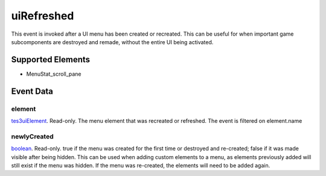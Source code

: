 uiRefreshed
====================================================================================================

This event is invoked after a UI menu has been created or recreated. This can be useful for when important game subcomponents are destroyed and remade, without the entire UI being activated.

Supported Elements
----------------------------------------------------------------------------------------------------

- MenuStat_scroll_pane

Event Data
----------------------------------------------------------------------------------------------------

element
~~~~~~~~~~~~~~~~~~~~~~~~~~~~~~~~~~~~~~~~~~~~~~~~~~~~~~~~~~~~~~~~~~~~~~~~~~~~~~~~~~~~~~~~~~~~~~~~~~~~

`tes3uiElement`_. Read-only. The menu element that was recreated or refreshed. The event is filtered on element.name

newlyCreated
~~~~~~~~~~~~~~~~~~~~~~~~~~~~~~~~~~~~~~~~~~~~~~~~~~~~~~~~~~~~~~~~~~~~~~~~~~~~~~~~~~~~~~~~~~~~~~~~~~~~

`boolean`_. Read-only. true if the menu was created for the first time or destroyed and re-created; false if it was made visible after being hidden. This can be used when adding custom elements to a menu, as elements previously added will still exist if the menu was hidden. If the menu was re-created, the elements will need to be added again.

.. _`boolean`: ../../lua/type/boolean.html
.. _`tes3uiElement`: ../../lua/type/tes3uiElement.html
